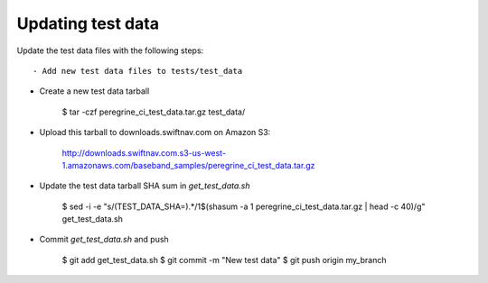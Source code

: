 ****************************************
Updating test data
****************************************


Update the test data files with the following steps::

- Add new test data files to tests/test_data

- Create a new test data tarball

    $ tar -czf peregrine_ci_test_data.tar.gz test_data/

- Upload this tarball to downloads.swiftnav.com on Amazon S3:

    http://downloads.swiftnav.com.s3-us-west-1.amazonaws.com/baseband_samples/peregrine_ci_test_data.tar.gz

- Update the test data tarball SHA sum in `get_test_data.sh`

    $ sed -i -e "s/\(TEST_DATA_SHA=\).*/\1$(shasum -a 1 peregrine_ci_test_data.tar.gz | head -c 40)/g" get_test_data.sh

- Commit `get_test_data.sh` and push

    $ git add get_test_data.sh
    $ git commit -m "New test data"
    $ git push origin my_branch

